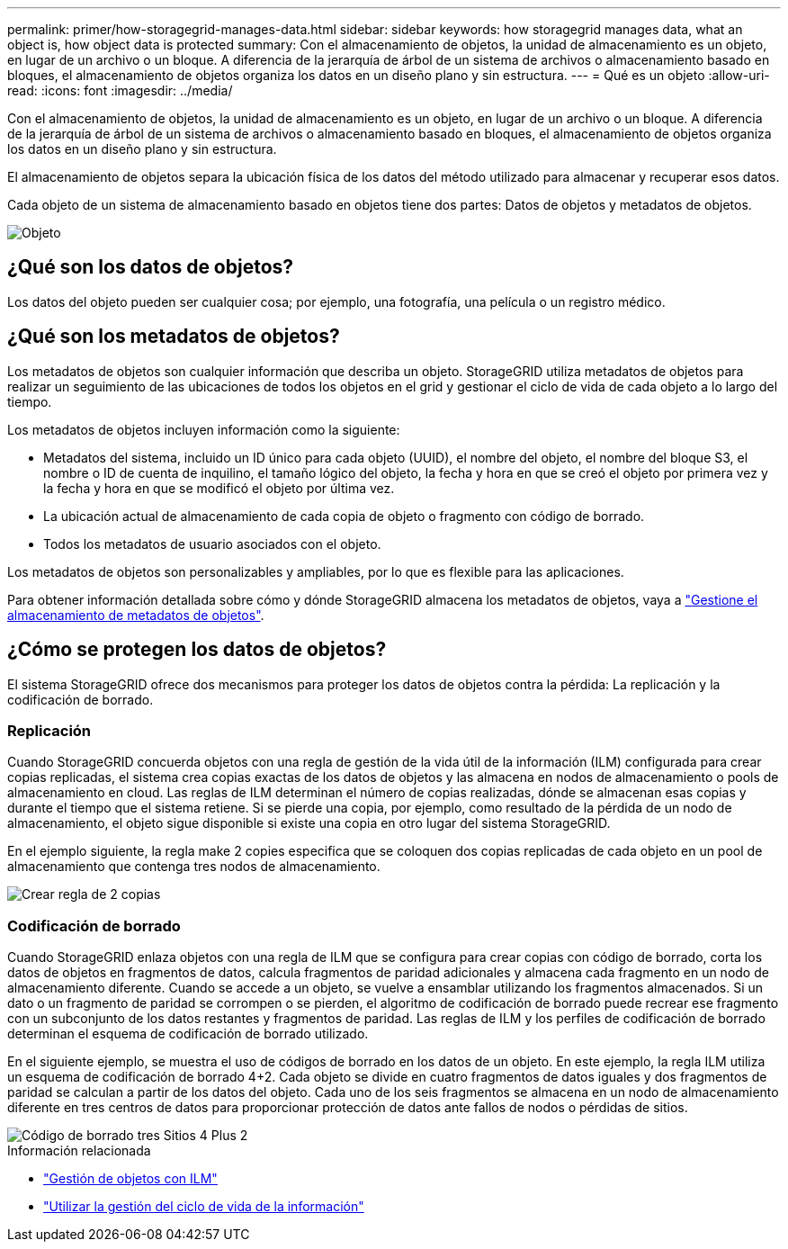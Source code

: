 ---
permalink: primer/how-storagegrid-manages-data.html 
sidebar: sidebar 
keywords: how storagegrid manages data, what an object is, how object data is protected 
summary: Con el almacenamiento de objetos, la unidad de almacenamiento es un objeto, en lugar de un archivo o un bloque. A diferencia de la jerarquía de árbol de un sistema de archivos o almacenamiento basado en bloques, el almacenamiento de objetos organiza los datos en un diseño plano y sin estructura. 
---
= Qué es un objeto
:allow-uri-read: 
:icons: font
:imagesdir: ../media/


[role="lead"]
Con el almacenamiento de objetos, la unidad de almacenamiento es un objeto, en lugar de un archivo o un bloque. A diferencia de la jerarquía de árbol de un sistema de archivos o almacenamiento basado en bloques, el almacenamiento de objetos organiza los datos en un diseño plano y sin estructura.

El almacenamiento de objetos separa la ubicación física de los datos del método utilizado para almacenar y recuperar esos datos.

Cada objeto de un sistema de almacenamiento basado en objetos tiene dos partes: Datos de objetos y metadatos de objetos.

image::../media/object_conceptual_drawing.png[Objeto]



== ¿Qué son los datos de objetos?

Los datos del objeto pueden ser cualquier cosa; por ejemplo, una fotografía, una película o un registro médico.



== ¿Qué son los metadatos de objetos?

Los metadatos de objetos son cualquier información que describa un objeto. StorageGRID utiliza metadatos de objetos para realizar un seguimiento de las ubicaciones de todos los objetos en el grid y gestionar el ciclo de vida de cada objeto a lo largo del tiempo.

Los metadatos de objetos incluyen información como la siguiente:

* Metadatos del sistema, incluido un ID único para cada objeto (UUID), el nombre del objeto, el nombre del bloque S3, el nombre o ID de cuenta de inquilino, el tamaño lógico del objeto, la fecha y hora en que se creó el objeto por primera vez y la fecha y hora en que se modificó el objeto por última vez.
* La ubicación actual de almacenamiento de cada copia de objeto o fragmento con código de borrado.
* Todos los metadatos de usuario asociados con el objeto.


Los metadatos de objetos son personalizables y ampliables, por lo que es flexible para las aplicaciones.

Para obtener información detallada sobre cómo y dónde StorageGRID almacena los metadatos de objetos, vaya a link:../admin/managing-object-metadata-storage.html["Gestione el almacenamiento de metadatos de objetos"].



== ¿Cómo se protegen los datos de objetos?

El sistema StorageGRID ofrece dos mecanismos para proteger los datos de objetos contra la pérdida: La replicación y la codificación de borrado.



=== Replicación

Cuando StorageGRID concuerda objetos con una regla de gestión de la vida útil de la información (ILM) configurada para crear copias replicadas, el sistema crea copias exactas de los datos de objetos y las almacena en nodos de almacenamiento o pools de almacenamiento en cloud. Las reglas de ILM determinan el número de copias realizadas, dónde se almacenan esas copias y durante el tiempo que el sistema retiene. Si se pierde una copia, por ejemplo, como resultado de la pérdida de un nodo de almacenamiento, el objeto sigue disponible si existe una copia en otro lugar del sistema StorageGRID.

En el ejemplo siguiente, la regla make 2 copies especifica que se coloquen dos copias replicadas de cada objeto en un pool de almacenamiento que contenga tres nodos de almacenamiento.

image::../media/ilm_replication_make_2_copies.png[Crear regla de 2 copias]



=== Codificación de borrado

Cuando StorageGRID enlaza objetos con una regla de ILM que se configura para crear copias con código de borrado, corta los datos de objetos en fragmentos de datos, calcula fragmentos de paridad adicionales y almacena cada fragmento en un nodo de almacenamiento diferente. Cuando se accede a un objeto, se vuelve a ensamblar utilizando los fragmentos almacenados. Si un dato o un fragmento de paridad se corrompen o se pierden, el algoritmo de codificación de borrado puede recrear ese fragmento con un subconjunto de los datos restantes y fragmentos de paridad. Las reglas de ILM y los perfiles de codificación de borrado determinan el esquema de codificación de borrado utilizado.

En el siguiente ejemplo, se muestra el uso de códigos de borrado en los datos de un objeto. En este ejemplo, la regla ILM utiliza un esquema de codificación de borrado 4+2. Cada objeto se divide en cuatro fragmentos de datos iguales y dos fragmentos de paridad se calculan a partir de los datos del objeto. Cada uno de los seis fragmentos se almacena en un nodo de almacenamiento diferente en tres centros de datos para proporcionar protección de datos ante fallos de nodos o pérdidas de sitios.

image::../media/ec_three_sites_4_plus_2.png[Código de borrado tres Sitios 4 Plus 2]

.Información relacionada
* link:../ilm/index.html["Gestión de objetos con ILM"]
* link:using-information-lifecycle-management.html["Utilizar la gestión del ciclo de vida de la información"]

